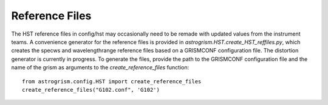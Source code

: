 
.. _developer:

Reference Files
---------------
The HST reference files in config/hst may occasionally need to be remade with
updated values from the instrument teams. 
A convenience generator for the reference files is provided in 
`astrogrism.HST.create_HST_reffiles.py`, which creates the specws and wavelengthrange
reference files based on a GRISMCONF configuration file. The distortion generator 
is currently in progress. To generate the files, provide the path to the GRISMCONF 
configuration file and the name of the grism as arguments to the 
`create_reference_files` function::

    from astrogrism.config.HST import create_reference_files
    create_reference_files("G102.conf", 'G102')
